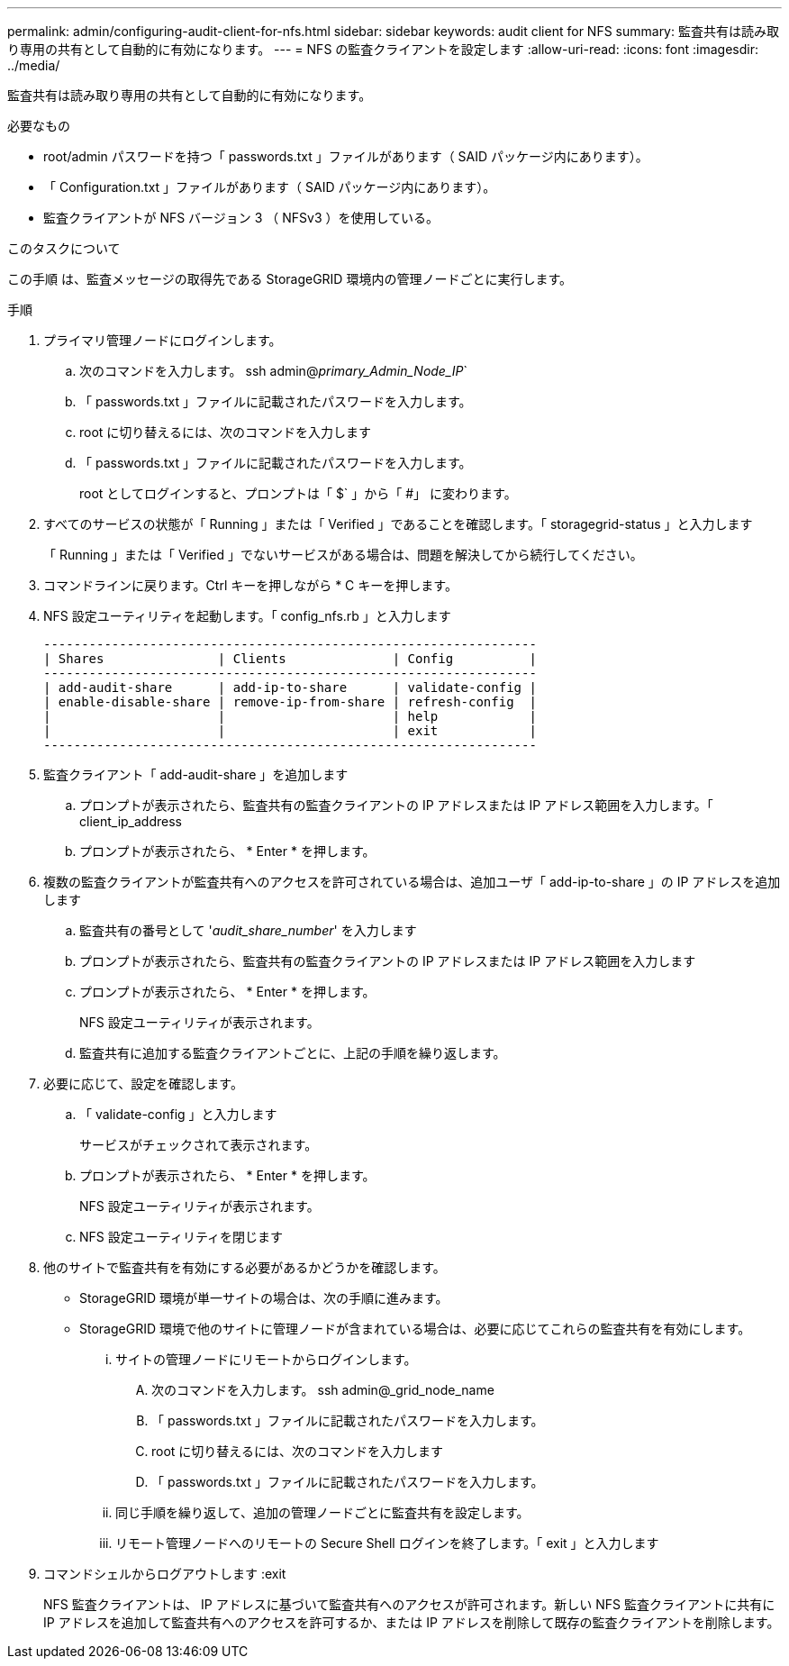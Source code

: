 ---
permalink: admin/configuring-audit-client-for-nfs.html 
sidebar: sidebar 
keywords: audit client for NFS 
summary: 監査共有は読み取り専用の共有として自動的に有効になります。 
---
= NFS の監査クライアントを設定します
:allow-uri-read: 
:icons: font
:imagesdir: ../media/


[role="lead"]
監査共有は読み取り専用の共有として自動的に有効になります。

.必要なもの
* root/admin パスワードを持つ「 passwords.txt 」ファイルがあります（ SAID パッケージ内にあります）。
* 「 Configuration.txt 」ファイルがあります（ SAID パッケージ内にあります）。
* 監査クライアントが NFS バージョン 3 （ NFSv3 ）を使用している。


.このタスクについて
この手順 は、監査メッセージの取得先である StorageGRID 環境内の管理ノードごとに実行します。

.手順
. プライマリ管理ノードにログインします。
+
.. 次のコマンドを入力します。 ssh admin@_primary_Admin_Node_IP_`
.. 「 passwords.txt 」ファイルに記載されたパスワードを入力します。
.. root に切り替えるには、次のコマンドを入力します
.. 「 passwords.txt 」ファイルに記載されたパスワードを入力します。
+
root としてログインすると、プロンプトは「 $` 」から「 #」 に変わります。



. すべてのサービスの状態が「 Running 」または「 Verified 」であることを確認します。「 storagegrid-status 」と入力します
+
「 Running 」または「 Verified 」でないサービスがある場合は、問題を解決してから続行してください。

. コマンドラインに戻ります。Ctrl キーを押しながら * C キーを押します。
. NFS 設定ユーティリティを起動します。「 config_nfs.rb 」と入力します
+
[listing]
----

-----------------------------------------------------------------
| Shares               | Clients              | Config          |
-----------------------------------------------------------------
| add-audit-share      | add-ip-to-share      | validate-config |
| enable-disable-share | remove-ip-from-share | refresh-config  |
|                      |                      | help            |
|                      |                      | exit            |
-----------------------------------------------------------------
----
. 監査クライアント「 add-audit-share 」を追加します
+
.. プロンプトが表示されたら、監査共有の監査クライアントの IP アドレスまたは IP アドレス範囲を入力します。「 client_ip_address
.. プロンプトが表示されたら、 * Enter * を押します。


. 複数の監査クライアントが監査共有へのアクセスを許可されている場合は、追加ユーザ「 add-ip-to-share 」の IP アドレスを追加します
+
.. 監査共有の番号として '_audit_share_number_' を入力します
.. プロンプトが表示されたら、監査共有の監査クライアントの IP アドレスまたは IP アドレス範囲を入力します
.. プロンプトが表示されたら、 * Enter * を押します。
+
NFS 設定ユーティリティが表示されます。

.. 監査共有に追加する監査クライアントごとに、上記の手順を繰り返します。


. 必要に応じて、設定を確認します。
+
.. 「 validate-config 」と入力します
+
サービスがチェックされて表示されます。

.. プロンプトが表示されたら、 * Enter * を押します。
+
NFS 設定ユーティリティが表示されます。

.. NFS 設定ユーティリティを閉じます


. 他のサイトで監査共有を有効にする必要があるかどうかを確認します。
+
** StorageGRID 環境が単一サイトの場合は、次の手順に進みます。
** StorageGRID 環境で他のサイトに管理ノードが含まれている場合は、必要に応じてこれらの監査共有を有効にします。
+
... サイトの管理ノードにリモートからログインします。
+
.... 次のコマンドを入力します。 ssh admin@_grid_node_name
.... 「 passwords.txt 」ファイルに記載されたパスワードを入力します。
.... root に切り替えるには、次のコマンドを入力します
.... 「 passwords.txt 」ファイルに記載されたパスワードを入力します。


... 同じ手順を繰り返して、追加の管理ノードごとに監査共有を設定します。
... リモート管理ノードへのリモートの Secure Shell ログインを終了します。「 exit 」と入力します




. コマンドシェルからログアウトします :exit
+
NFS 監査クライアントは、 IP アドレスに基づいて監査共有へのアクセスが許可されます。新しい NFS 監査クライアントに共有に IP アドレスを追加して監査共有へのアクセスを許可するか、または IP アドレスを削除して既存の監査クライアントを削除します。


